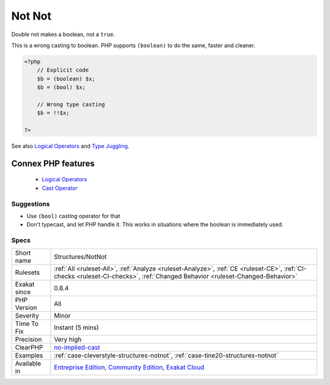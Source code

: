 .. _structures-notnot:


.. _not-not:

Not Not
+++++++

.. meta::
	:description:
		Not Not: Double not makes a boolean, not a ``true``.
	:twitter:card: summary_large_image
	:twitter:site: @exakat
	:twitter:title: Not Not
	:twitter:description: Not Not: Double not makes a boolean, not a ``true``
	:twitter:creator: @exakat
	:twitter:image:src: https://www.exakat.io/wp-content/uploads/2020/06/logo-exakat.png
	:og:image: https://www.exakat.io/wp-content/uploads/2020/06/logo-exakat.png
	:og:title: Not Not
	:og:type: article
	:og:description: Double not makes a boolean, not a ``true``
	:og:url: https://exakat.readthedocs.io/en/latest/Reference/Rules/Not Not.html
	:og:locale: en

.. raw:: html


	<script type="application/ld+json">{"@context":"https:\/\/schema.org","@graph":[{"@type":"WebPage","@id":"https:\/\/php-tips.readthedocs.io\/en\/latest\/Reference\/Rules\/Structures\/NotNot.html","url":"https:\/\/php-tips.readthedocs.io\/en\/latest\/Reference\/Rules\/Structures\/NotNot.html","name":"Not Not","isPartOf":{"@id":"https:\/\/www.exakat.io\/"},"datePublished":"Fri, 10 Jan 2025 09:46:18 +0000","dateModified":"Fri, 10 Jan 2025 09:46:18 +0000","description":"Double not makes a boolean, not a ``true``","inLanguage":"en-US","potentialAction":[{"@type":"ReadAction","target":["https:\/\/exakat.readthedocs.io\/en\/latest\/Not Not.html"]}]},{"@type":"WebSite","@id":"https:\/\/www.exakat.io\/","url":"https:\/\/www.exakat.io\/","name":"Exakat","description":"Smart PHP static analysis","inLanguage":"en-US"}]}</script>

Double not makes a boolean, not a ``true``.

This is a wrong casting to boolean. PHP supports ``(boolean)`` to do the same, faster and cleaner.

.. code-block:: php
   
   <?php
       // Explicit code
       $b = (boolean) $x; 
       $b = (bool) $x; 
   
       // Wrong type casting
       $b = !!$x; 
   
   ?>

See also `Logical Operators <https://www.php.net/manual/en/language.operators.logical.php>`_ and `Type Juggling <https://www.php.net/manual/en/language.types.type-juggling.php>`_.

Connex PHP features
-------------------

  + `Logical Operators <https://php-dictionary.readthedocs.io/en/latest/dictionary/logical-operator.ini.html>`_
  + `Cast Operator <https://php-dictionary.readthedocs.io/en/latest/dictionary/cast.ini.html>`_


Suggestions
___________

* Use ``(bool)`` casting operator for that
* Don't typecast, and let PHP handle it. This works in situations where the boolean is immediately used.




Specs
_____

+--------------+-----------------------------------------------------------------------------------------------------------------------------------------------------------------------------------------+
| Short name   | Structures/NotNot                                                                                                                                                                       |
+--------------+-----------------------------------------------------------------------------------------------------------------------------------------------------------------------------------------+
| Rulesets     | :ref:`All <ruleset-All>`, :ref:`Analyze <ruleset-Analyze>`, :ref:`CE <ruleset-CE>`, :ref:`CI-checks <ruleset-CI-checks>`, :ref:`Changed Behavior <ruleset-Changed-Behavior>`            |
+--------------+-----------------------------------------------------------------------------------------------------------------------------------------------------------------------------------------+
| Exakat since | 0.8.4                                                                                                                                                                                   |
+--------------+-----------------------------------------------------------------------------------------------------------------------------------------------------------------------------------------+
| PHP Version  | All                                                                                                                                                                                     |
+--------------+-----------------------------------------------------------------------------------------------------------------------------------------------------------------------------------------+
| Severity     | Minor                                                                                                                                                                                   |
+--------------+-----------------------------------------------------------------------------------------------------------------------------------------------------------------------------------------+
| Time To Fix  | Instant (5 mins)                                                                                                                                                                        |
+--------------+-----------------------------------------------------------------------------------------------------------------------------------------------------------------------------------------+
| Precision    | Very high                                                                                                                                                                               |
+--------------+-----------------------------------------------------------------------------------------------------------------------------------------------------------------------------------------+
| ClearPHP     | `no-implied-cast <https://github.com/dseguy/clearPHP/tree/master/rules/no-implied-cast.md>`__                                                                                           |
+--------------+-----------------------------------------------------------------------------------------------------------------------------------------------------------------------------------------+
| Examples     | :ref:`case-cleverstyle-structures-notnot`, :ref:`case-tine20-structures-notnot`                                                                                                         |
+--------------+-----------------------------------------------------------------------------------------------------------------------------------------------------------------------------------------+
| Available in | `Entreprise Edition <https://www.exakat.io/entreprise-edition>`_, `Community Edition <https://www.exakat.io/community-edition>`_, `Exakat Cloud <https://www.exakat.io/exakat-cloud/>`_ |
+--------------+-----------------------------------------------------------------------------------------------------------------------------------------------------------------------------------------+



